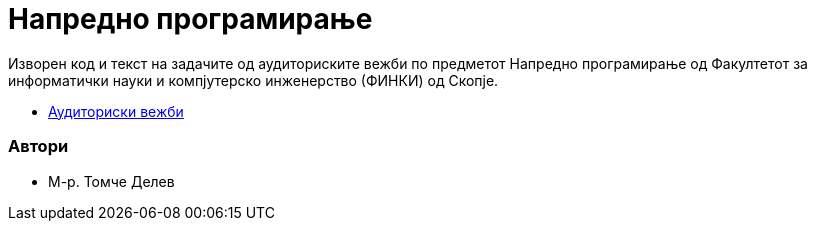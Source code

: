 # Напредно програмирање

Изворен код и текст на задачите од аудиториските вежби по предметот
Напредно програмирање од Факултетот за информатички науки и компјутерско инженерство (ФИНКИ) од Скопје.

* https://finki-mk.github.io/NP/html5/index.html[Аудиториски вежби]

### Автори

* М-р. Томче Делев

